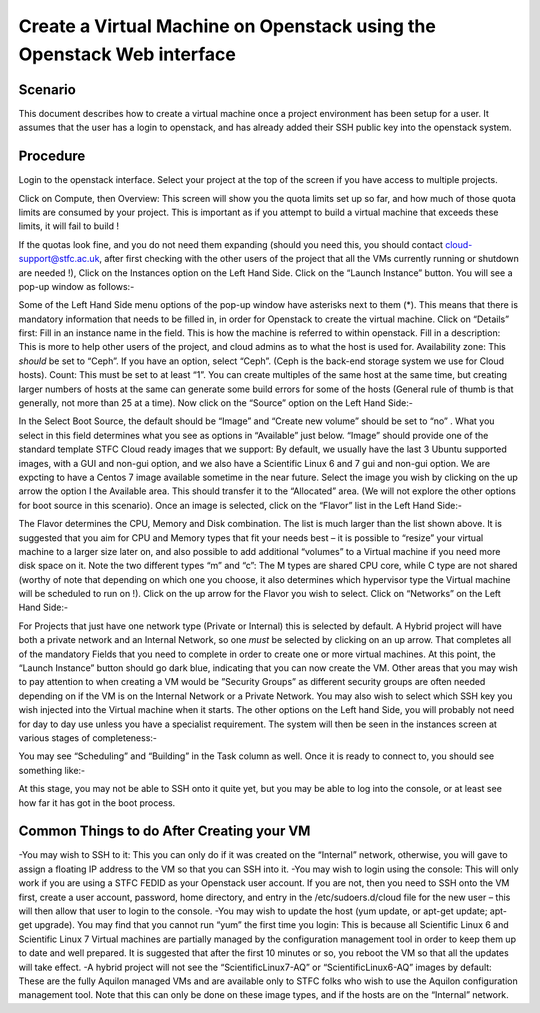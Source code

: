 .. _VM_Create_WebUI:

==============================================================================================
Create a Virtual Machine on Openstack using the Openstack Web interface
==============================================================================================

#########
Scenario
#########
This document describes how to create a virtual machine once a project environment has been setup for a user. It assumes that the user has a login to openstack, and has already added their SSH public key into the openstack system.

#########
Procedure
#########
Login to the openstack interface. Select your project at the top of the screen if you have access to multiple projects.

.. image:: /assets/howtos/CreatingaVMInWebInterface/image1.png
    :align: center
    :alt:

Click on Compute, then Overview: This screen will show you the quota limits set up so far, and how much of those quota limits are consumed by your project. This is important as if you attempt to build a virtual machine that exceeds these limits, it will fail to build !

.. image:: /assets/howtos/CreatingaVMInWebInterface/image2.png
    :align: center
    :alt:

If the quotas look fine, and you do not need them expanding (should you need this, you should contact cloud-support@stfc.ac.uk, after first checking with the other users of the project that all the VMs currently running or shutdown are needed !), Click on the Instances option on the Left Hand Side.
Click on the “Launch Instance” button. You will see a pop-up window as follows:-

.. image:: /assets/howtos/CreatingaVMInWebInterface/image3.png
    :align: center
    :alt:

Some of the Left Hand Side menu options of the pop-up window have asterisks next to them (*). This means that there is mandatory information that needs to be filled in, in order for Openstack to create the virtual machine.
Click on “Details” first: Fill in an instance name in the field. This is how the machine is referred to within openstack.
Fill in a description: This is more to help other users of the project, and cloud admins as to what the host is used for.
Availability zone: This *should* be set to “Ceph”. If you have an option, select “Ceph”. (Ceph is the back-end storage system we use for Cloud hosts).
Count: This must be set to at least “1”. You can create multiples of the same host at the same time, but creating larger numbers of hosts at the same can generate some build errors for some of the hosts (General rule of thumb is that generally, not more than 25 at a time).
Now click on the “Source” option on the Left Hand Side:-

.. image:: /assets/howtos/CreatingaVMInWebInterface/image4.png
    :align: center
    :alt:

In the Select Boot Source, the default should be “Image” and “Create new volume” should be set to “no” . What you select in this field determines what you see as options in “Available” just below.
“Image” should provide one of the standard template STFC Cloud ready images that we support: By default, we usually have the last 3 Ubuntu supported images, with a GUI and non-gui option, and we also have a Scientific Linux 6  and 7 gui and non-gui option. We are expcting to have a Centos 7 image available sometime in the near future.
Select the image you wish by clicking on the up arrow the option I the Available area. This should transfer it to the “Allocated” area.
(We will not explore the other options for boot source in this scenario).
Once an image is selected, click on the “Flavor” list in the Left Hand Side:-

.. image:: /assets/howtos/CreatingaVMInWebInterface/image5.png
    :align: center
    :alt:

The Flavor determines the CPU, Memory and Disk combination. The list is much larger than the list shown above. It is suggested that you aim for CPU and Memory types that fit your needs best – it is possible to “resize” your virtual machine to a larger size later on, and also possible to add additional “volumes” to a Virtual machine if you need more disk space on it. Note the two different types “m” and “c”: The M types are shared CPU core, while C type are not shared (worthy of note that depending on which one you choose, it also determines which hypervisor type the Virtual machine will be scheduled to run on !).
Click on the up arrow for the Flavor you wish to select. Click on “Networks” on the Left Hand Side:-

.. image:: /assets/howtos/CreatingaVMInWebInterface/image6.png
    :align: center
    :alt:

For Projects that just have one network type (Private or Internal) this is selected by default. A Hybrid project will have both a private network and an Internal Network, so one *must* be selected by clicking on an up arrow.
That completes all of the mandatory Fields that you need to complete in order to create one or more virtual machines. At this point, the “Launch Instance” button should go dark blue, indicating that you can now create the VM.
Other areas that you may wish to pay attention to when creating a VM would be ”Security Groups” as different security groups are often needed depending on if the VM is on the Internal Network or a Private Network. You may also wish to select which SSH key you wish injected into the Virtual machine when it starts.  The other options on the Left hand Side, you will probably not need for day to day use unless you have a specialist requirement.
The system will then be seen in the instances screen at various stages of completeness:-

.. image:: /assets/howtos/CreatingaVMInWebInterface/image7.png
    :align: center
    :alt:

You may see “Scheduling” and “Building” in the Task column as well. Once it is ready to connect to, you should see something like:-

.. image:: /assets/howtos/CreatingaVMInWebInterface/image8.png
    :align: center
    :alt:

At this stage, you may not be able to SSH onto it quite yet, but you may be able to log into the console, or at least see how far it has got in the boot process.

#############################################
Common Things to do After Creating your VM
#############################################

-You may wish to SSH to it: This you can only do if it was created on the “Internal” network, otherwise, you will gave to assign a floating IP address to the VM so that you can SSH into it.
-You may wish to login using the console: This will only work if you are using a STFC FEDID as your Openstack user account. If you are not, then you need to SSH onto the VM first, create a user account, password, home directory, and entry in the /etc/sudoers.d/cloud file for the new user – this will then allow that user to login to the console.
-You may wish to update the host (yum update, or apt-get update; apt-get upgrade). You may find that you cannot run “yum” the first time you login: This is because all Scientific Linux 6 and Scientific Linux 7 Virtual machines are partially managed by the configuration management tool in order to keep them up to date and well prepared. It is suggested that after the first 10 minutes or so, you reboot the VM so that all the updates will take effect.
-A hybrid project will not see the “ScientificLinux7-AQ” or “ScientificLinux6-AQ” images by default: These are the fully Aquilon managed VMs and are available only to STFC folks who wish to use the Aquilon configuration management tool. Note that this can only be done on these image types, and if the hosts are on the “Internal” network.
